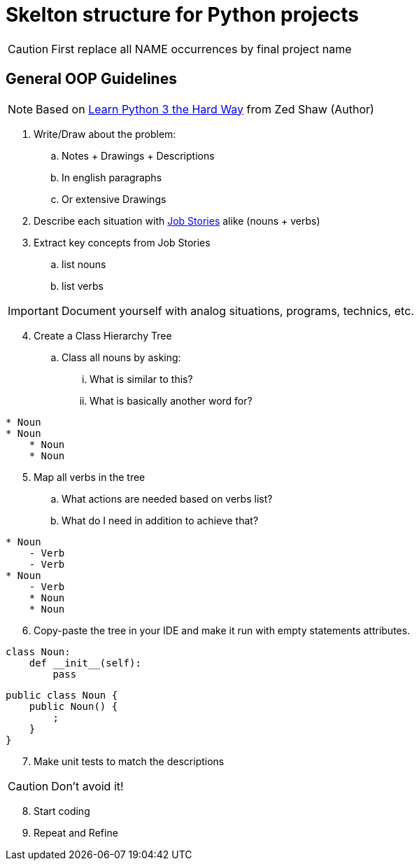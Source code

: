 = Skelton structure for Python projects
:icons: font
ifdef::env-github[]
:tip-caption: :bulb:
:note-caption: :information_source:
:important-caption: :heavy_exclamation_mark:
:caution-caption: :fire:
:warning-caption: :warning:
endif::[]

CAUTION: First replace all NAME occurrences by final project name

== General OOP Guidelines
NOTE: Based on https://www.amazon.com/Learn-Python-Hard-Way-Introduction/dp/0134692888[Learn Python 3 the Hard Way] from Zed Shaw (Author)



. Write/Draw about the problem:
.. Notes + Drawings + Descriptions
.. In english paragraphs
.. Or extensive Drawings

. Describe each situation with https://uxdesign.cc/better-stories-with-job-story-3467de354f45[Job Stories] alike (nouns + verbs)

. Extract key concepts from Job Stories
.. list nouns
.. list verbs

IMPORTANT: Document yourself with analog situations, programs, technics, etc.

[start=4]
. Create a Class Hierarchy Tree
.. Class all nouns by asking:
... What is similar to this?
... What is basically another word for?
```
* Noun
* Noun
    * Noun
    * Noun
```

[start=5]
. Map all verbs in the tree
.. What actions are needed based on verbs list?
.. What do I need in addition to achieve that?
```
* Noun
    - Verb
    - Verb
* Noun
    - Verb
    * Noun
    * Noun
```

[start=6]
. Copy-paste the tree in your IDE and make it run with empty statements attributes.

[source,python]
----
class Noun:
    def __init__(self):
        pass
----

[source,java]
----
public class Noun {
    public Noun() {
        ;
    }
}
----

[start=7]
. Make unit tests to match the descriptions

CAUTION: Don't avoid it!

[start=8]
. Start coding
. Repeat and Refine